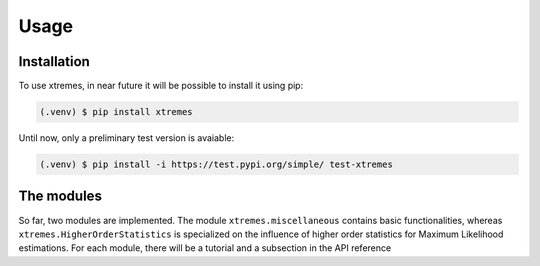 Usage
=====

.. _installation:

Installation
------------

To use xtremes, in near future it will be possible to install it using pip:

.. code-block:: console

   (.venv) $ pip install xtremes

Until now, only a preliminary test version is avaiable:

.. code-block:: console

   (.venv) $ pip install -i https://test.pypi.org/simple/ test-xtremes


The modules
-----------
So far, two modules are implemented. The module ``xtremes.miscellaneous`` contains basic functionalities, 
whereas ``xtremes.HigherOrderStatistics`` is specialized on the influence of higher order statistics for 
Maximum Likelihood estimations. For each module, there will be a tutorial and a subsection in the API reference
